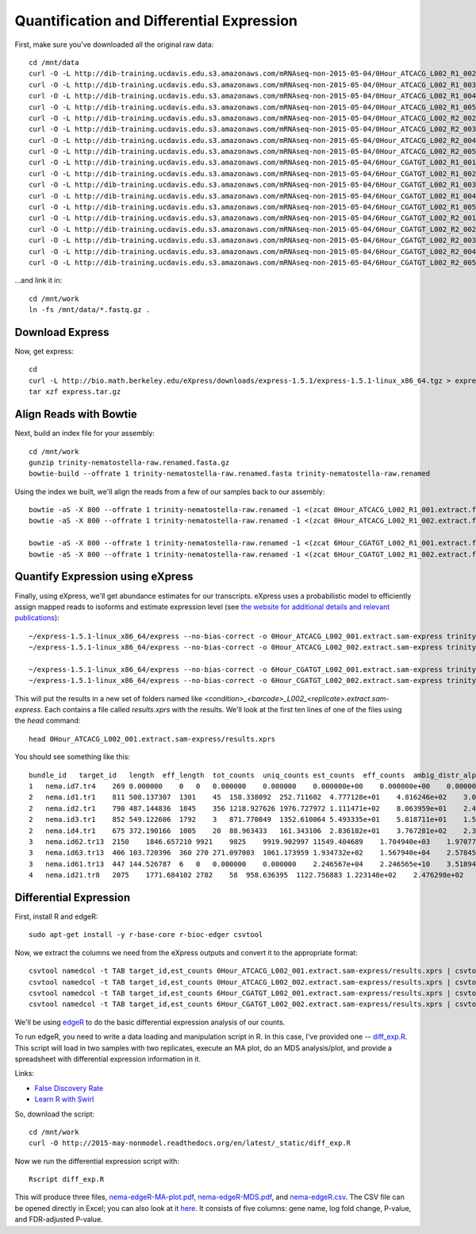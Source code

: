 Quantification and Differential Expression
==========================================

First, make sure you've downloaded all the original raw data::

    cd /mnt/data
    curl -O -L http://dib-training.ucdavis.edu.s3.amazonaws.com/mRNAseq-non-2015-05-04/0Hour_ATCACG_L002_R1_002.extract.fastq.gz
    curl -O -L http://dib-training.ucdavis.edu.s3.amazonaws.com/mRNAseq-non-2015-05-04/0Hour_ATCACG_L002_R1_003.extract.fastq.gz
    curl -O -L http://dib-training.ucdavis.edu.s3.amazonaws.com/mRNAseq-non-2015-05-04/0Hour_ATCACG_L002_R1_004.extract.fastq.gz
    curl -O -L http://dib-training.ucdavis.edu.s3.amazonaws.com/mRNAseq-non-2015-05-04/0Hour_ATCACG_L002_R1_005.extract.fastq.gz
    curl -O -L http://dib-training.ucdavis.edu.s3.amazonaws.com/mRNAseq-non-2015-05-04/0Hour_ATCACG_L002_R2_002.extract.fastq.gz
    curl -O -L http://dib-training.ucdavis.edu.s3.amazonaws.com/mRNAseq-non-2015-05-04/0Hour_ATCACG_L002_R2_003.extract.fastq.gz
    curl -O -L http://dib-training.ucdavis.edu.s3.amazonaws.com/mRNAseq-non-2015-05-04/0Hour_ATCACG_L002_R2_004.extract.fastq.gz
    curl -O -L http://dib-training.ucdavis.edu.s3.amazonaws.com/mRNAseq-non-2015-05-04/0Hour_ATCACG_L002_R2_005.extract.fastq.gz
    curl -O -L http://dib-training.ucdavis.edu.s3.amazonaws.com/mRNAseq-non-2015-05-04/6Hour_CGATGT_L002_R1_001.extract.fastq.gz
    curl -O -L http://dib-training.ucdavis.edu.s3.amazonaws.com/mRNAseq-non-2015-05-04/6Hour_CGATGT_L002_R1_002.extract.fastq.gz
    curl -O -L http://dib-training.ucdavis.edu.s3.amazonaws.com/mRNAseq-non-2015-05-04/6Hour_CGATGT_L002_R1_003.extract.fastq.gz
    curl -O -L http://dib-training.ucdavis.edu.s3.amazonaws.com/mRNAseq-non-2015-05-04/6Hour_CGATGT_L002_R1_004.extract.fastq.gz
    curl -O -L http://dib-training.ucdavis.edu.s3.amazonaws.com/mRNAseq-non-2015-05-04/6Hour_CGATGT_L002_R1_005.extract.fastq.gz
    curl -O -L http://dib-training.ucdavis.edu.s3.amazonaws.com/mRNAseq-non-2015-05-04/6Hour_CGATGT_L002_R2_001.extract.fastq.gz
    curl -O -L http://dib-training.ucdavis.edu.s3.amazonaws.com/mRNAseq-non-2015-05-04/6Hour_CGATGT_L002_R2_002.extract.fastq.gz
    curl -O -L http://dib-training.ucdavis.edu.s3.amazonaws.com/mRNAseq-non-2015-05-04/6Hour_CGATGT_L002_R2_003.extract.fastq.gz
    curl -O -L http://dib-training.ucdavis.edu.s3.amazonaws.com/mRNAseq-non-2015-05-04/6Hour_CGATGT_L002_R2_004.extract.fastq.gz
    curl -O -L http://dib-training.ucdavis.edu.s3.amazonaws.com/mRNAseq-non-2015-05-04/6Hour_CGATGT_L002_R2_005.extract.fastq.gz

...and link it in::

    cd /mnt/work
    ln -fs /mnt/data/*.fastq.gz .

Download Express
----------------

Now, get express::

    cd
    curl -L http://bio.math.berkeley.edu/eXpress/downloads/express-1.5.1/express-1.5.1-linux_x86_64.tgz > express.tar.gz
    tar xzf express.tar.gz

Align Reads with Bowtie
-----------------------
   
Next, build an index file for your assembly::

    cd /mnt/work
    gunzip trinity-nematostella-raw.renamed.fasta.gz
    bowtie-build --offrate 1 trinity-nematostella-raw.renamed.fasta trinity-nematostella-raw.renamed
    
Using the index we built, we'll align the reads from a few of our samples back to our assembly::

    bowtie -aS -X 800 --offrate 1 trinity-nematostella-raw.renamed -1 <(zcat 0Hour_ATCACG_L002_R1_001.extract.fastq.gz) -2 <(zcat 0Hour_ATCACG_L002_R2_001.extract.fastq.gz) > 0Hour_ATCACG_L002_001.extract.sam
    bowtie -aS -X 800 --offrate 1 trinity-nematostella-raw.renamed -1 <(zcat 0Hour_ATCACG_L002_R1_002.extract.fastq.gz) -2 <(zcat 0Hour_ATCACG_L002_R2_002.extract.fastq.gz) > 0Hour_ATCACG_L002_002.extract.sam

    bowtie -aS -X 800 --offrate 1 trinity-nematostella-raw.renamed -1 <(zcat 6Hour_CGATGT_L002_R1_001.extract.fastq.gz) -2 <(zcat 6Hour_CGATGT_L002_R2_001.extract.fastq.gz) > 6Hour_CGATGT_L002_001.extract.sam
    bowtie -aS -X 800 --offrate 1 trinity-nematostella-raw.renamed -1 <(zcat 6Hour_CGATGT_L002_R1_002.extract.fastq.gz) -2 <(zcat 6Hour_CGATGT_L002_R2_002.extract.fastq.gz) > 6Hour_CGATGT_L002_002.extract.sam

Quantify Expression using eXpress
---------------------------------

Finally, using eXpress, we'll get abundance estimates for our transcripts. eXpress uses a probabilistic model to efficiently assign mapped reads to isoforms and estimate expression level (see `the website for additional details and relevant publications <http://bio.math.berkeley.edu/eXpress/overview.html>`__)::

    ~/express-1.5.1-linux_x86_64/express --no-bias-correct -o 0Hour_ATCACG_L002_001.extract.sam-express trinity-nematostella-raw.renamed.fasta 0Hour_ATCACG_L002_001.extract.sam
    ~/express-1.5.1-linux_x86_64/express --no-bias-correct -o 0Hour_ATCACG_L002_002.extract.sam-express trinity-nematostella-raw.renamed.fasta 0Hour_ATCACG_L002_002.extract.sam

    ~/express-1.5.1-linux_x86_64/express --no-bias-correct -o 6Hour_CGATGT_L002_001.extract.sam-express trinity-nematostella-raw.renamed.fasta 6Hour_CGATGT_L002_001.extract.sam
    ~/express-1.5.1-linux_x86_64/express --no-bias-correct -o 6Hour_CGATGT_L002_002.extract.sam-express trinity-nematostella-raw.renamed.fasta 6Hour_CGATGT_L002_002.extract.sam

This will put the results in a new set of folders named like `<condition>_<barcode>_L002_<replicate>.extract.sam-express`. Each contains a file called `results.xprs` with the results. We'll look at the first ten lines of one of the files using the `head` command::

    head 0Hour_ATCACG_L002_001.extract.sam-express/results.xprs

You should see something like this::

    bundle_id   target_id   length  eff_length  tot_counts  uniq_counts est_counts  eff_counts  ambig_distr_alpha   ambig_distr_beta    fpkm    fpkm_conf_low   fpkm_conf_high  solvable    tpm
    1   nema.id7.tr4    269 0.000000    0   0   0.000000    0.000000    0.000000e+00    0.000000e+00    0.000000e+00    0.000000e+00    0.000000e+00    F   0.000000e+00
    2   nema.id1.tr1    811 508.137307  1301    45  158.338092  252.711602  4.777128e+01    4.816246e+02    3.073997e+03    2.311142e+03    3.836852e+03    T   4.695471e+03
    2   nema.id2.tr1    790 487.144836  1845    356 1218.927626 1976.727972 1.111471e+02    8.063959e+01    2.468419e+04    2.254229e+04    2.682610e+04    T   3.770463e+04
    2   nema.id3.tr1    852 549.122606  1792    3   871.770849  1352.610064 5.493335e+01    5.818711e+01    1.566146e+04    1.375746e+04    1.756546e+04    T   2.392257e+04
    2   nema.id4.tr1    675 372.190166  1005    20  88.963433   161.343106  2.836182e+01    3.767281e+02    2.358011e+03    1.546107e+03    3.169914e+03    T   3.601816e+03
    3   nema.id62.tr13  2150    1846.657210 9921    9825    9919.902997 11549.404689    1.704940e+03    1.970774e+01    5.299321e+04    5.281041e+04    5.317602e+04    T   8.094611e+04
    3   nema.id63.tr13  406 103.720396  360 270 271.097003  1061.173959 1.934732e+02    1.567940e+04    2.578456e+04    2.417706e+04    2.739205e+04    T   3.938541e+04
    3   nema.id61.tr13  447 144.526787  6   0   0.000000    0.000000    2.246567e+04    2.246565e+10    3.518941e-08    0.000000e+00    1.296989e-03    T   5.375114e-08
    4   nema.id21.tr8   2075    1771.684102 2782    58  958.636395  1122.756883 1.223148e+02    2.476298e+02    5.337855e+03    4.749180e+03    5.926529e+03    T   8.153470e+03

Differential Expression
-----------------------

First, install R and edgeR::

    sudo apt-get install -y r-base-core r-bioc-edger csvtool

Now, we extract the columns we need from the eXpress outputs and convert it to the appropriate format::

    csvtool namedcol -t TAB target_id,est_counts 0Hour_ATCACG_L002_001.extract.sam-express/results.xprs | csvtool drop 1 -u TAB - > 0Hour_repl1_counts.txt
    csvtool namedcol -t TAB target_id,est_counts 0Hour_ATCACG_L002_002.extract.sam-express/results.xprs | csvtool drop 1 -u TAB - > 0Hour_repl2_counts.txt
    csvtool namedcol -t TAB target_id,est_counts 6Hour_CGATGT_L002_001.extract.sam-express/results.xprs | csvtool drop 1 -u TAB - > 6Hour_repl1_counts.txt
    csvtool namedcol -t TAB target_id,est_counts 6Hour_CGATGT_L002_002.extract.sam-express/results.xprs | csvtool drop 1 -u TAB - > 6Hour_repl2_counts.txt

We'll be using `edgeR
<http://www.bioconductor.org/packages/release/bioc/html/edgeR.html>`__
to do the basic differential expression analysis of our counts.

To run edgeR, you need to write a data loading and manipulation script
in R.  In this case, I've provided one -- `diff_exp.R
<https://github.com/ngs-docs/2015-may-nonmodel/blob/master/files/diff_exp.R>`__.
This script will load in two samples with two replicates, execute an
MA plot, do an MDS analysis/plot, and provide a spreadsheet with
differential expression information in it. 

Links:

* `False Discovery Rate <http://en.wikipedia.org/wiki/False_discovery_rate>`__
* `Learn R with Swirl <http://swirlstats.com/>`__

So, download the script::

    cd /mnt/work
    curl -O http://2015-may-nonmodel.readthedocs.org/en/latest/_static/diff_exp.R

Now we run the differential expression script with::

    Rscript diff_exp.R

This will produce three files, `nema-edgeR-MA-plot.pdf
<http://2015-may-nonmodel.readthedocs.org/en/latest/_static/nema-edgeR-MA-plot.pdf>`__,
`nema-edgeR-MDS.pdf
<http://2015-may-nonmodel.readthedocs.org/en/latest/_static/nema-edgeR-MDS.pdf>`__,
and `nema-edgeR.csv
<http://2015-may-nonmodel.readthedocs.org/en/latest/_static/nema-edgeR.csv>`__. The CSV file can be opened directly in Excel; you can
also look at it `here
<https://raw.githubusercontent.com/ngs-docs/2015-may-nonmodel/master/files/chick-subset/chick-edgeR.csv>`__.
It consists of five columns: gene name, log fold change, P-value, and
FDR-adjusted P-value.
